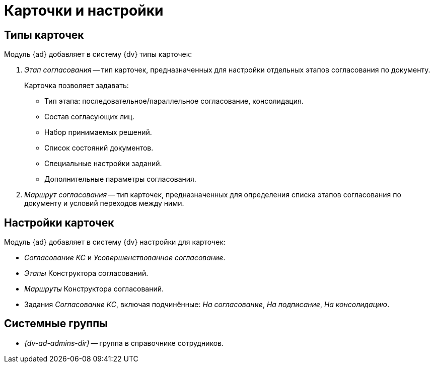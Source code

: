 = Карточки и настройки

== Типы карточек

.Модуль {ad} добавляет в систему {dv} типы карточек:
. _Этап согласования_ -- тип карточек, предназначенных для настройки отдельных этапов согласования по документу.
+
.Карточка позволяет задавать:
* Тип этапа: последовательное/параллельное согласование, консолидация.
* Состав согласующих лиц.
* Набор принимаемых решений.
* Список состояний документов.
* Специальные настройки заданий.
* Дополнительные параметры согласования.
+
. _Маршрут согласования_ -- тип карточек, предназначенных для определения списка этапов согласования по документу и условий переходов между ними.

== Настройки карточек

.Модуль {ad} добавляет в систему {dv} настройки для карточек:
* _Согласование КС_ и _Усовершенствованное согласование_.
* _Этапы_ Конструктора согласований.
* _Маршруты_ Конструктора согласований.
* Задания _Согласование КС_, включая подчинённые: _На согласование_, _На подписание_, _На консолидацию_.

== Системные группы

* _{dv-ad-admins-dir}_ -- группа в справочнике сотрудников.
